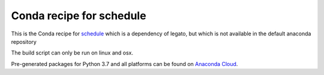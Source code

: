 Conda recipe for schedule
=========================

This is the Conda recipe for `schedule <https://github.com/dbader/schedule>`_ which is a dependency of legato, but which is not available in the default anaconda repository

The build script can only be run on linux and osx.

Pre-generated packages for Python 3.7 and all platforms can be found on `Anaconda Cloud <https://anaconda.org/stcorp/schedule>`_.
